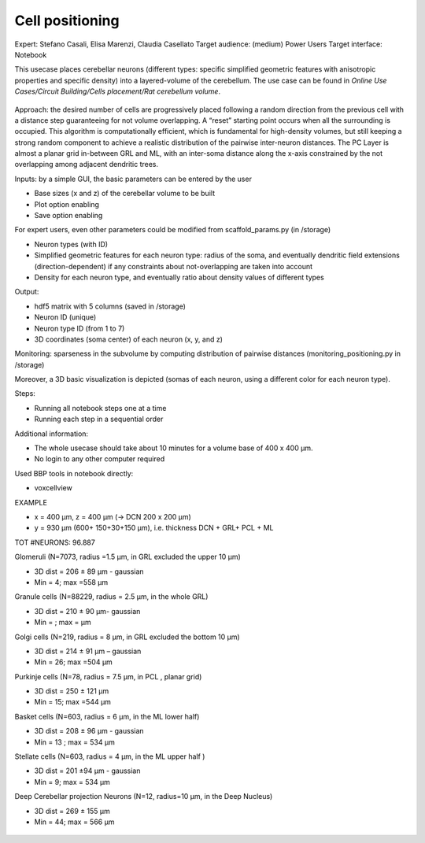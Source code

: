 ################
Cell positioning
################


Expert: Stefano Casali, Elisa Marenzi, Claudia Casellato
Target audience: (medium) Power Users 
Target interface: Notebook 

This usecase places cerebellar neurons (different types: specific simplified geometric features with anisotropic properties and specific density) into a layered-volume of the cerebellum.
The use case can be found in *Online Use Cases/Circuit Building/Cells placement/Rat cerebellum volume*.

     .. image:: images/schema.png
        :width: 373px

     .. image:: images/cerebellum.png
        :width: 743px

     .. image:: images/placement_flow_chart.png
        :width: 1829px

Approach: the desired number of cells are progressively placed following a random direction from the previous cell with a distance step guaranteeing for not volume overlapping. A “reset” starting point occurs when all the surrounding is occupied. This algorithm is computationally efficient, which is fundamental for high-density volumes, but still keeping a strong random component to achieve a realistic distribution of the pairwise inter-neuron distances. The PC Layer is almost a planar grid in-between GRL and ML, with an inter-soma distance along the x-axis constrained by the not overlapping among adjacent dendritic trees.

Inputs: by a simple GUI, the basic parameters can be entered by the user

•	Base sizes (x and z) of the cerebellar volume to be built
•	Plot option enabling
•	Save option enabling

For expert users, even other parameters could be modified from scaffold_params.py (in /storage)

•	Neuron types (with ID)
•	Simplified geometric features for each neuron type: radius of the soma, and eventually dendritic field extensions (direction-dependent) if any constraints about not-overlapping are taken into account
•	Density for each neuron type, and eventually ratio about density values of different types

Output:

•	hdf5 matrix with 5 columns (saved in /storage)
•	Neuron ID (unique)
•	Neuron type ID (from 1 to 7)
•	3D coordinates (soma center) of each neuron (x, y, and z)

Monitoring: sparseness in the subvolume by computing distribution of pairwise distances (monitoring_positioning.py in /storage)

Moreover, a 3D basic visualization is depicted (somas of each neuron, using a different color for each neuron type).

Steps:

•	Running all notebook steps one at a time
•	Running each step in a sequential order

Additional information:

•	The whole usecase should take about 10 minutes for a volume base of 400 x 400 µm.
•	No login to any other computer required

Used BBP tools in notebook directly:

•	voxcellview


EXAMPLE

•	x = 400 µm, z = 400 µm (→ DCN  200 x 200 µm)
•	y = 930 µm (600+ 150+30+150  µm), i.e. thickness DCN + GRL+ PCL + ML

TOT #NEURONS: 96.887

Glomeruli (N=7073, radius =1.5 µm, in GRL excluded the upper 10 µm)

-	3D dist = 206 ± 89 µm - gaussian
-	Min = 4; max =558 µm

Granule cells (N=88229, radius = 2.5 µm, in the whole GRL)

-	3D dist = 210 ± 90 µm- gaussian
-	Min =    ; max =     µm

Golgi cells (N=219, radius = 8 µm, in GRL excluded the bottom 10 µm)

-	3D dist = 214 ± 91 µm – gaussian
-	Min = 26; max =504 µm

Purkinje cells (N=78, radius = 7.5 µm, in PCL , planar grid)

-	3D dist = 250 ± 121 µm
-	Min = 15; max =544 µm


Basket cells (N=603, radius = 6 µm, in the ML lower half)

-	3D dist = 208 ± 96 µm - gaussian
-	Min =  13  ; max = 534    µm

Stellate cells (N=603, radius = 4 µm, in the ML upper half )

-	3D dist = 201 ±94 µm - gaussian
-	Min = 9; max = 534 µm

Deep Cerebellar projection Neurons (N=12, radius=10 µm, in the Deep Nucleus)

-	3D dist = 269 ± 155 µm
-	Min = 44; max = 566 µm


     .. image:: images/golgi_placement.png
        :width: 388px

     .. image:: images/gloms_placement.png
        :width: 388px

     .. image:: images/pc_placement.png
        :width: 394px

     .. image:: images/basket_placement.png
        :width: 394px

     .. image:: images/stellate_placement.png
        :width: 394px

     .. image:: images/dcn_placement.png
        :width: 388px
